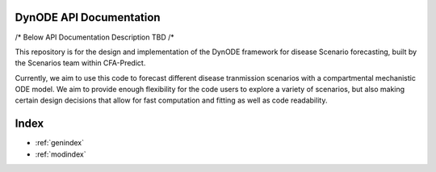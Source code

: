 .. DynODE documentation master file, created by
   sphinx-quickstart on Wed Jun  4 13:38:38 2025.
   You can adapt this file completely to your liking, but it should at least
   contain the root `toctree` directive.

DynODE API Documentation
========================

/* Below API Documentation Description TBD /*

This repository is for the design and implementation of the DynODE framework for disease Scenario forecasting, built by the Scenarios team within CFA-Predict.

Currently, we aim to use this code to forecast different disease tranmission scenarios with a compartmental mechanistic ODE model.
We aim to provide enough flexibility for the code users to explore a variety of scenarios, but also making certain design decisions that allow for fast computation and fitting as well as code readability.

.. autosummary::
   :toctree: _autosummary
   :template: module.rst
   :recursive:

   dynode

Index
=====

* :ref:`genindex`
* :ref:`modindex`
